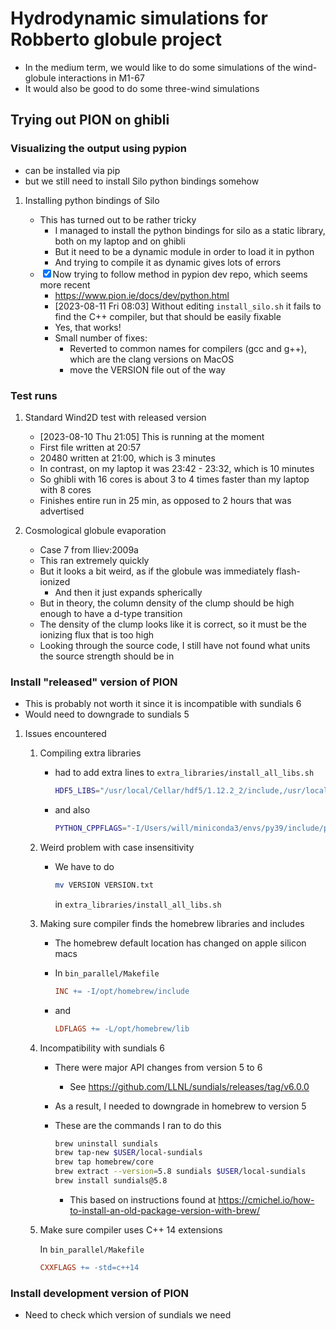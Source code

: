 * Hydrodynamic simulations for Robberto globule project

- In the medium term, we would like to do some simulations of the wind-globule interactions in M1-67
- It would also be good to do some three-wind simulations


** Trying out PION on ghibli

*** Visualizing the output using pypion

- can be installed via pip
- but we still need to install Silo python bindings somehow

**** Installing python bindings of Silo
- This has turned out to be rather tricky
  - I managed to install the python bindings for silo as a static library, both on my laptop and on ghibli
  - But it need to be a dynamic module in order to load it in python
  - And trying to compile it as dynamic gives lots of errors
- [X] Now trying to follow method in pypion dev repo, which seems more recent
  - https://www.pion.ie/docs/dev/python.html
  - [2023-08-11 Fri 08:03] Without editing ~install_silo.sh~ it fails to find the C++ compiler, but that should be easily fixable
  - Yes, that works!
  - Small number of fixes:
    - Reverted to common names for compilers (gcc and g++), which are the clang versions on MacOS
    - move the VERSION file out of the way

*** Test runs

**** Standard Wind2D test with released version
- [2023-08-10 Thu 21:05] This is running at the moment
- First file written at 20:57
- 20480 written at 21:00, which is 3 minutes
- In contrast, on my laptop it was 23:42 - 23:32, which is 10 minutes
- So ghibli with 16 cores is about 3 to 4 times faster than my laptop with 8 cores
- Finishes entire run in 25 min, as opposed to 2 hours that was advertised

**** Cosmological globule evaporation
- Case 7 from Iliev:2009a
- This ran extremely quickly
- But it looks a bit weird, as if the globule was immediately flash-ionized
  - And then it just expands spherically
- But in theory, the column density of the clump should be high enough to have a d-type transition
- The density of the clump looks like it is correct, so it must be the ionizing flux that is too high
- Looking through the source code, I still have not found what units the source strength should be in

*** Install "released" version of PION
- This is probably not worth it since it is incompatible with sundials 6
- Would need to downgrade to sundials 5
**** Issues encountered

***** Compiling extra libraries
- had to add extra lines to ~extra_libraries/install_all_libs.sh~
  #+begin_src sh
    HDF5_LIBS="/usr/local/Cellar/hdf5/1.12.2_2/include,/usr/local/Cellar/hdf5/1.12.2_2/lib"
  #+end_src
- and also
  #+begin_src sh
       PYTHON_CPPFLAGS="-I/Users/will/miniconda3/envs/py39/include/python3.9"\
  #+end_src

***** Weird problem with case insensitivity
- We have to do
  #+begin_src sh
    mv VERSION VERSION.txt
  #+end_src
  in ~extra_libraries/install_all_libs.sh~

***** Making sure compiler finds the homebrew libraries and includes
- The homebrew default location has changed on apple silicon macs
- In ~bin_parallel/Makefile~
  #+begin_src makefile
      INC += -I/opt/homebrew/include
  #+end_src
- and
  #+begin_src makefile
    LDFLAGS += -L/opt/homebrew/lib
  #+end_src
***** Incompatibility with sundials 6
- There were major API changes from version 5 to 6
  - See https://github.com/LLNL/sundials/releases/tag/v6.0.0
- As a result, I needed to downgrade in homebrew to version 5
- These are the commands I ran to do this
  #+begin_src sh
    brew uninstall sundials
    brew tap-new $USER/local-sundials
    brew tap homebrew/core
    brew extract --version=5.8 sundials $USER/local-sundials
    brew install sundials@5.8
  #+end_src
  - This based on instructions found at https://cmichel.io/how-to-install-an-old-package-version-with-brew/

***** Make sure compiler uses C++ 14 extensions
In ~bin_parallel/Makefile~
#+begin_src makefile
  CXXFLAGS += -std=c++14

#+end_src

*** Install development version of PION
- Need to check which version of sundials we need
